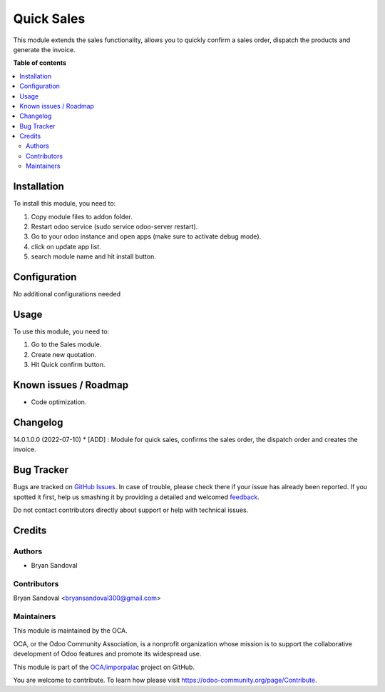 ===========
Quick Sales
===========

.. !!!!!!!!!!!!!!!!!!!!!!!!!!!!!!!!!!!!!!!!!!!!!!!!!!!!
   !! This file is generated by oca-gen-addon-readme !!
   !! changes will be overwritten.                   !!
   !!!!!!!!!!!!!!!!!!!!!!!!!!!!!!!!!!!!!!!!!!!!!!!!!!!!

.. |badge1| image:: https://img.shields.io/badge/maturity-Beta-yellow.png
    :target: https://odoo-community.org/page/development-status
    :alt: Beta
.. |badge2| image:: https://img.shields.io/badge/licence-AGPL--3-blue.png
    :target: http://www.gnu.org/licenses/agpl-3.0-standalone.html
    :alt: License: AGPL-3
.. |badge3| image:: https://img.shields.io/badge/github-OCA%2Fimporpalac-lightgray.png?logo=github
    :target: https://github.com/OCA/imporpalac/tree/14.0/quick_sales
    :alt: OCA/imporpalac
.. |badge4| image:: https://img.shields.io/badge/weblate-Translate%20me-F47D42.png
    :target: https://translation.odoo-community.org/projects/imporpalac-14-0/imporpalac-14-0-quick_sales
    :alt: Translate me on Weblate

|badge1| |badge2| |badge3| |badge4| 

This module extends the sales functionality, allows you to quickly confirm a sales order, dispatch the products and generate the invoice.

**Table of contents**

.. contents::
   :local:

Installation
============

To install this module, you need to:

#. Copy module files to addon folder.
#. Restart odoo service (sudo service odoo-server restart).
#. Go to your odoo instance and open apps (make sure to activate debug mode).
#. click on update app list.
#. search module name and hit install button.

Configuration
=============

No additional configurations needed

Usage
=====

To use this module, you need to:

#. Go to the Sales module.
#. Create new quotation.
#. Hit Quick confirm button.

Known issues / Roadmap
======================

* Code optimization.

Changelog
=========

14.0.1.0.0 (2022-07-10)
* [ADD] : Module for quick sales, confirms the sales order, the dispatch order and creates the invoice.

Bug Tracker
===========

Bugs are tracked on `GitHub Issues <https://github.com/OCA/imporpalac/issues>`_.
In case of trouble, please check there if your issue has already been reported.
If you spotted it first, help us smashing it by providing a detailed and welcomed
`feedback <https://github.com/OCA/imporpalac/issues/new?body=module:%20quick_sales%0Aversion:%2014.0%0A%0A**Steps%20to%20reproduce**%0A-%20...%0A%0A**Current%20behavior**%0A%0A**Expected%20behavior**>`_.

Do not contact contributors directly about support or help with technical issues.

Credits
=======

Authors
~~~~~~~

* Bryan Sandoval

Contributors
~~~~~~~~~~~~

Bryan Sandoval <bryansandoval300@gmail.com>

Maintainers
~~~~~~~~~~~

This module is maintained by the OCA.

.. image:: https://odoo-community.org/logo.png
   :alt: Odoo Community Association
   :target: https://odoo-community.org

OCA, or the Odoo Community Association, is a nonprofit organization whose
mission is to support the collaborative development of Odoo features and
promote its widespread use.

This module is part of the `OCA/imporpalac <https://github.com/OCA/imporpalac/tree/14.0/quick_sales>`_ project on GitHub.

You are welcome to contribute. To learn how please visit https://odoo-community.org/page/Contribute.
